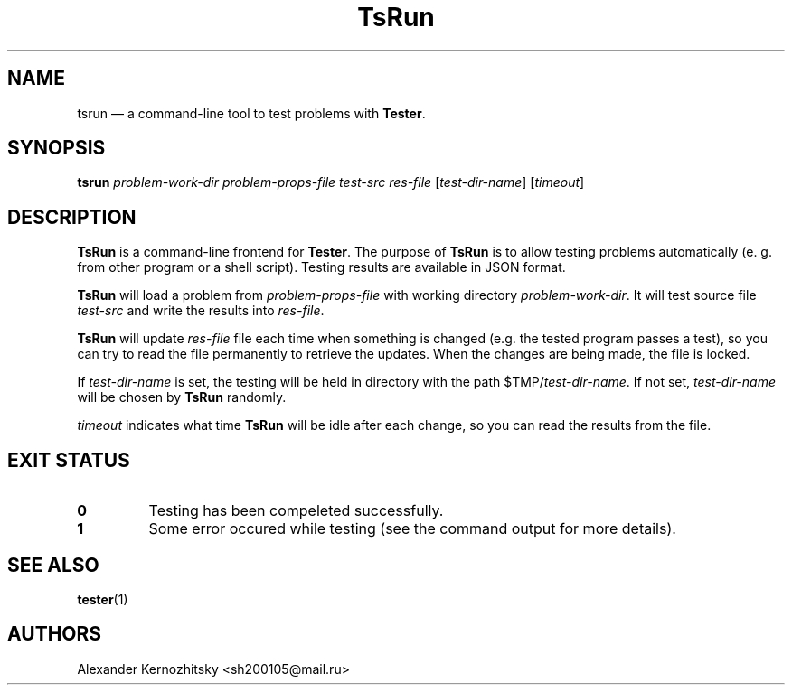 .TH TsRun 1 "April 23 2018"

.SH NAME
tsrun \(em a command-line tool to test problems with \fBTester\fR.

.SH SYNOPSIS
.B tsrun \fIproblem-work-dir\fR \fIproblem-props-file\fR \fItest-src\fR \fIres-file\fR [\fItest-dir-name\fR] [\fItimeout\fR]

.SH DESCRIPTION
\fBTsRun\fR is a command-line frontend for \fBTester\fR. The purpose of \fBTsRun\fR is to allow testing problems automatically (e. g. from other program or a shell script). Testing results are available in JSON format.

\fBTsRun\fR will load a problem from \fIproblem-props-file\fR with working directory
\fIproblem-work-dir\fR. It will test source file \fItest-src\fR and write the results
into \fIres-file\fR.

\fBTsRun\fR will update \fIres-file\fR file each time when something is changed (e.g. the tested program passes a test), so you can try to read the file permanently to retrieve the updates. When the changes are being made, the file is locked.

If \fItest-dir-name\fR is set, the testing will be held in directory with the
path $TMP/\fItest-dir-name\fR. If not set, \fItest-dir-name\fR will be chosen by \fBTsRun\fR randomly.

\fItimeout\fR indicates what time \fBTsRun\fR will be idle after each change, so you can
read the results from the file.

.SH EXIT STATUS
.TP
.B 0
Testing has been compeleted successfully.
.TP
.B 1
Some error occured while testing (see the command output for more details).

.SH SEE ALSO
\fBtester\fP(1)

.SH AUTHORS
Alexander Kernozhitsky <sh200105@mail.ru>
